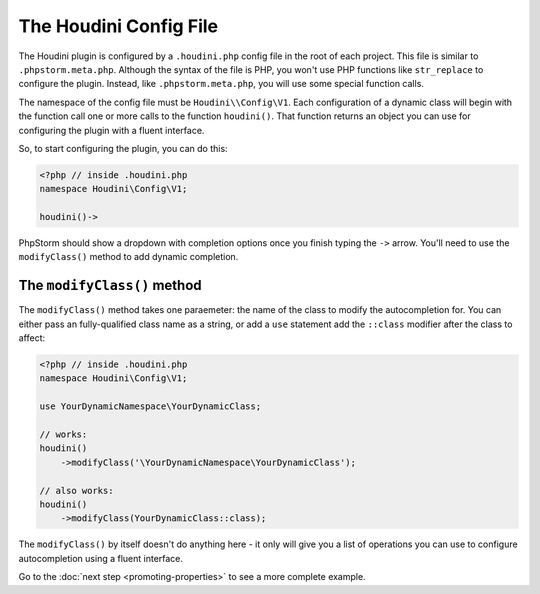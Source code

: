 -----------------------
The Houdini Config File
-----------------------

The Houdini plugin is configured by a ``.houdini.php`` config file
in the root of each project. This file is similar  to ``.phpstorm.meta.php``.
Although the syntax of the file is PHP, you won't use PHP functions like ``str_replace``
to configure the plugin. Instead, like ``.phpstorm.meta.php``, you will use some special function calls.

The namespace of the config file must be ``Houdini\\Config\V1``. Each configuration of a dynamic
class will begin with the function call one or more calls to the function ``houdini()``. That
function returns an object you can use for configuring the plugin with a fluent interface.

So, to start configuring the plugin, you can do this:

.. code-block:: php

    <?php // inside .houdini.php
    namespace Houdini\Config\V1;

    houdini()->

PhpStorm should show a dropdown with completion options once you finish typing
the ``->`` arrow. You'll need to use the ``modifyClass()`` method to add dynamic
completion.

The ``modifyClass()`` method
~~~~~~~~~~~~~~~~~~~~~~~~~~~~

The ``modifyClass()`` method takes one paraemeter: the name of the class
to modify the autocompletion for. You can either pass an fully-qualified class
name as a string, or add a ``use`` statement add the ``::class`` modifier after the class
to affect:

.. code-block:: php

    <?php // inside .houdini.php
    namespace Houdini\Config\V1;

    use YourDynamicNamespace\YourDynamicClass;

    // works:
    houdini()
        ->modifyClass('\YourDynamicNamespace\YourDynamicClass');

    // also works:
    houdini()
        ->modifyClass(YourDynamicClass::class);

The ``modifyClass()`` by itself doesn't do anything here - it only
will give you a list of operations you can use to configure autocompletion
using a fluent interface.

Go to the :doc:`next step <promoting-properties>` to see a more complete example.



